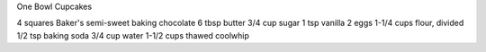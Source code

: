 One Bowl Cupcakes

4 squares Baker's semi-sweet baking chocolate
6 tbsp butter
3/4 cup sugar
1 tsp vanilla
2 eggs
1-1/4 cups flour, divided
1/2 tsp baking soda
3/4 cup water
1-1/2 cups thawed coolwhip
